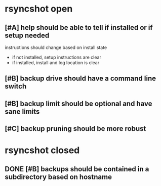 * rsyncshot open
** [#A] help should be able to tell if installed or if setup needed
instructions should change based on install state
- if not installed, setup instructions are clear
- if installed, install and log location is clear
** [#B] backup drive should have a command line switch
** [#B] backup limit should be optional and have sane limits
** [#C] backup pruning should be more robust
* rsyncshot closed
** DONE [#B] backups should be contained in a subdirectory  based on hostname
